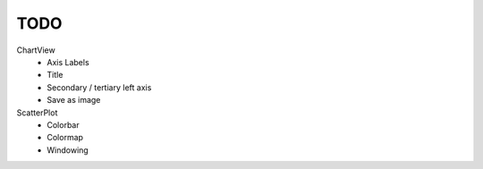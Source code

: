 TODO
====

.. role:: strike
    :class: strike


ChartView
    * :strike:`Axis Labels`
    * Title
    * Secondary / tertiary left axis

    * Save as image


ScatterPlot
    * Colorbar
    * Colormap
    * Windowing